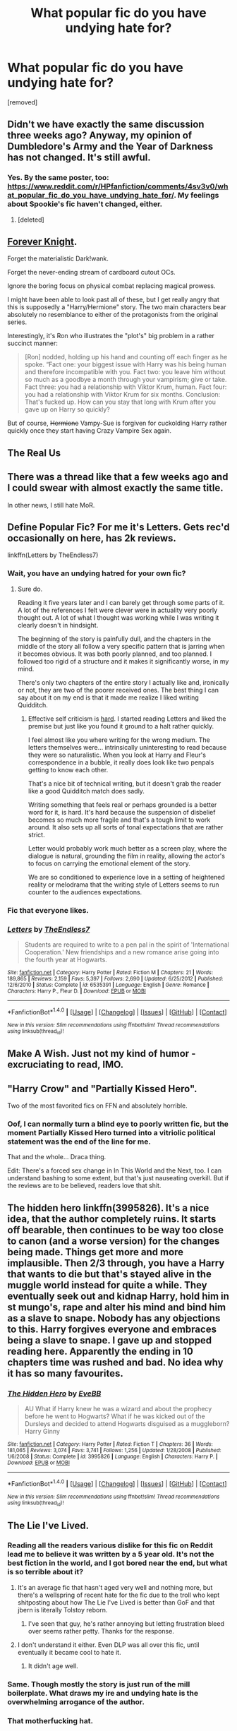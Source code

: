 #+TITLE: What popular fic do you have undying hate for?

* What popular fic do you have undying hate for?
:PROPERTIES:
:Score: 4
:DateUnix: 1470421103.0
:DateShort: 2016-Aug-05
:FlairText: Discussion
:END:
[removed]


** Didn't we have exactly the same discussion three weeks ago? Anyway, my opinion of Dumbledore's Army and the Year of Darkness has not changed. It's still awful.
:PROPERTIES:
:Score: 11
:DateUnix: 1470425260.0
:DateShort: 2016-Aug-05
:END:

*** Yes. By the same poster, too: [[https://www.reddit.com/r/HPfanfiction/comments/4sv3v0/what_popular_fic_do_you_have_undying_hate_for/]]. My feelings about Spookie's fic haven't changed, either.
:PROPERTIES:
:Author: turbinicarpus
:Score: 3
:DateUnix: 1470445040.0
:DateShort: 2016-Aug-06
:END:

**** [deleted]
:PROPERTIES:
:Score: 1
:DateUnix: 1470445049.0
:DateShort: 2016-Aug-06
:END:


** [[http://fanfiction.portkey.org/index.php?act=read&storyid=5185&chapterid=&agree=1][Forever Knight]].

Forget the materialistic Dark!wank.

Forget the never-ending stream of cardboard cutout OCs.

Ignore the boring focus on physical combat replacing magical prowess.

I might have been able to look past all of these, but I get really angry that this is supposedly a "Harry/Hermione" story. The two main characters bear absolutely no resemblance to either of the protagonists from the original series.

Interestingly, it's Ron who illustrates the "plot's" big problem in a rather succinct manner:

#+begin_quote
  [Ron] nodded, holding up his hand and counting off each finger as he spoke. “Fact one: your biggest issue with Harry was his being human and therefore incompatible with you. Fact two: you leave him without so much as a goodbye a month through your vampirism; give or take. Fact three: you had a relationship with Viktor Krum, human. Fact four: you had a relationship with Viktor Krum for six months. Conclusion: That's fucked up. How can you stay that long with Krum after you gave up on Harry so quickly?
#+end_quote

But of course, +Hermione+ Vampy-Sue is forgiven for cuckolding Harry rather quickly once they start having Crazy Vampire Sex again.
:PROPERTIES:
:Author: MacsenWledig
:Score: 6
:DateUnix: 1470435562.0
:DateShort: 2016-Aug-06
:END:


** The Real Us
:PROPERTIES:
:Author: Englishhedgehog13
:Score: 5
:DateUnix: 1470426342.0
:DateShort: 2016-Aug-06
:END:


** There was a thread like that a few weeks ago and I could swear with almost exactly the same title.

In other news, I still hate MoR.
:PROPERTIES:
:Author: ScottPress
:Score: 5
:DateUnix: 1470440617.0
:DateShort: 2016-Aug-06
:END:


** Define Popular Fic? For me it's Letters. Gets rec'd occasionally on here, has 2k reviews.

linkffn(Letters by TheEndless7)
:PROPERTIES:
:Author: TE7
:Score: 3
:DateUnix: 1470421428.0
:DateShort: 2016-Aug-05
:END:

*** Wait, you have an undying hatred for your own fic?
:PROPERTIES:
:Author: Zeitgeist84
:Score: 8
:DateUnix: 1470427008.0
:DateShort: 2016-Aug-06
:END:

**** Sure do.

Reading it five years later and I can barely get through some parts of it. A lot of the references I felt were clever were in actuality very poorly thought out. A lot of what I thought was working while I was writing it clearly doesn't in hindsight.

The beginning of the story is painfully dull, and the chapters in the middle of the story all follow a very specific pattern that is jarring when it becomes obvious. It was both poorly planned, and too planned. I followed too rigid of a structure and it makes it significantly worse, in my mind.

There's only two chapters of the entire story I actually like and, ironically or not, they are two of the poorer received ones. The best thing I can say about it on my end is that it made me realize I liked writing Quidditch.
:PROPERTIES:
:Author: TE7
:Score: 12
:DateUnix: 1470427662.0
:DateShort: 2016-Aug-06
:END:

***** Effective self criticism is [[https://i.imgur.com/mzfexXy.jpg][hard]]. I started reading Letters and liked the premise but just like you found it ground to a halt rather quickly.

I feel almost like you where writing for the wrong medium. The letters themselves were... intrinsically uninteresting to read because they were so naturalistic. When you look at Harry and Fleur's correspondence in a bubble, it really does look like two penpals getting to know each other.

That's a nice bit of technical writing, but it doesn't grab the reader like a good Quidditch match does sadly.

Writing something that feels real or perhaps grounded is a better word for it, is hard. It's hard because the suspension of disbelief becomes so much more fragile and that's a tough limit to work around. It also sets up all sorts of tonal expectations that are rather strict.

Letter would probably work much better as a screen play, where the dialogue is natural, grounding the film in reality, allowing the actor's to focus on carrying the emotional element of the story.

We are so conditioned to experience love in a setting of heightened reality or melodrama that the writing style of Letters seems to run counter to the audiences expectations.
:PROPERTIES:
:Author: Faeriniel
:Score: 3
:DateUnix: 1470438085.0
:DateShort: 2016-Aug-06
:END:


*** Fic that everyone likes.
:PROPERTIES:
:Score: 3
:DateUnix: 1470422002.0
:DateShort: 2016-Aug-05
:END:


*** [[http://www.fanfiction.net/s/6535391/1/][*/Letters/*]] by [[https://www.fanfiction.net/u/2638737/TheEndless7][/TheEndless7/]]

#+begin_quote
  Students are required to write to a pen pal in the spirit of 'International Cooperation.' New friendships and a new romance arise going into the fourth year at Hogwarts.
#+end_quote

^{/Site/: [[http://www.fanfiction.net/][fanfiction.net]] *|* /Category/: Harry Potter *|* /Rated/: Fiction M *|* /Chapters/: 21 *|* /Words/: 189,865 *|* /Reviews/: 2,159 *|* /Favs/: 5,397 *|* /Follows/: 2,690 *|* /Updated/: 6/25/2012 *|* /Published/: 12/6/2010 *|* /Status/: Complete *|* /id/: 6535391 *|* /Language/: English *|* /Genre/: Romance *|* /Characters/: Harry P., Fleur D. *|* /Download/: [[http://www.ff2ebook.com/old/ffn-bot/index.php?id=6535391&source=ff&filetype=epub][EPUB]] or [[http://www.ff2ebook.com/old/ffn-bot/index.php?id=6535391&source=ff&filetype=mobi][MOBI]]}

--------------

*FanfictionBot*^{1.4.0} *|* [[[https://github.com/tusing/reddit-ffn-bot/wiki/Usage][Usage]]] | [[[https://github.com/tusing/reddit-ffn-bot/wiki/Changelog][Changelog]]] | [[[https://github.com/tusing/reddit-ffn-bot/issues/][Issues]]] | [[[https://github.com/tusing/reddit-ffn-bot/][GitHub]]] | [[[https://www.reddit.com/message/compose?to=tusing][Contact]]]

^{/New in this version: Slim recommendations using/ ffnbot!slim! /Thread recommendations using/ linksub(thread_id)!}
:PROPERTIES:
:Author: FanfictionBot
:Score: 1
:DateUnix: 1470421476.0
:DateShort: 2016-Aug-05
:END:


** Make A Wish. Just not my kind of humor - excruciating to read, IMO.
:PROPERTIES:
:Author: t1mepiece
:Score: 3
:DateUnix: 1470446536.0
:DateShort: 2016-Aug-06
:END:


** "Harry Crow" and "Partially Kissed Hero".

Two of the most favorited fics on FFN and absolutely horrible.
:PROPERTIES:
:Author: UndeadBBQ
:Score: 4
:DateUnix: 1470423194.0
:DateShort: 2016-Aug-05
:END:

*** Oof, I can normally turn a blind eye to poorly written fic, but the moment Partially Kissed Hero turned into a vitriolic political statement was the end of the line for me.

That and the whole... Draca thing.

Edit: There's a forced sex change in In This World and the Next, too. I can understand bashing to some extent, but that's just nauseating overkill. But if the reviews are to be believed, readers love that shit.
:PROPERTIES:
:Author: spacehurps
:Score: 3
:DateUnix: 1470425418.0
:DateShort: 2016-Aug-06
:END:


** The hidden hero linkffn(3995826). It's a nice idea, that the author completely ruins. It starts off bearable, then continues to be way too close to canon (and a worse version) for the changes being made. Things get more and more implausible. Then 2/3 through, you have a Harry that wants to die but that's stayed alive in the muggle world instead for quite a while. They eventually seek out and kidnap Harry, hold him in st mungo's, rape and alter his mind and bind him as a slave to snape. Nobody has any objections to this. Harry forgives everyone and embraces being a slave to snape. I gave up and stopped reading here. Apparently the ending in 10 chapters time was rushed and bad. No idea why it has so many favourites.
:PROPERTIES:
:Author: LaquerSpyglass
:Score: 2
:DateUnix: 1470447017.0
:DateShort: 2016-Aug-06
:END:

*** [[http://www.fanfiction.net/s/3995826/1/][*/The Hidden Hero/*]] by [[https://www.fanfiction.net/u/472737/EveBB][/EveBB/]]

#+begin_quote
  AU What if Harry knew he was a wizard and about the prophecy before he went to Hogwarts? What if he was kicked out of the Dursleys and decided to attend Hogwarts disguised as a muggleborn? Harry Ginny
#+end_quote

^{/Site/: [[http://www.fanfiction.net/][fanfiction.net]] *|* /Category/: Harry Potter *|* /Rated/: Fiction T *|* /Chapters/: 36 *|* /Words/: 181,065 *|* /Reviews/: 3,074 *|* /Favs/: 3,741 *|* /Follows/: 1,256 *|* /Updated/: 1/28/2008 *|* /Published/: 1/6/2008 *|* /Status/: Complete *|* /id/: 3995826 *|* /Language/: English *|* /Characters/: Harry P. *|* /Download/: [[http://www.ff2ebook.com/old/ffn-bot/index.php?id=3995826&source=ff&filetype=epub][EPUB]] or [[http://www.ff2ebook.com/old/ffn-bot/index.php?id=3995826&source=ff&filetype=mobi][MOBI]]}

--------------

*FanfictionBot*^{1.4.0} *|* [[[https://github.com/tusing/reddit-ffn-bot/wiki/Usage][Usage]]] | [[[https://github.com/tusing/reddit-ffn-bot/wiki/Changelog][Changelog]]] | [[[https://github.com/tusing/reddit-ffn-bot/issues/][Issues]]] | [[[https://github.com/tusing/reddit-ffn-bot/][GitHub]]] | [[[https://www.reddit.com/message/compose?to=tusing][Contact]]]

^{/New in this version: Slim recommendations using/ ffnbot!slim! /Thread recommendations using/ linksub(thread_id)!}
:PROPERTIES:
:Author: FanfictionBot
:Score: 1
:DateUnix: 1470447029.0
:DateShort: 2016-Aug-06
:END:


** The Lie I've Lived.
:PROPERTIES:
:Author: Lord_Anarchy
:Score: 2
:DateUnix: 1470421951.0
:DateShort: 2016-Aug-05
:END:

*** Reading all the readers various dislike for this fic on Reddit lead me to believe it was written by a 5 year old. It's not the best fiction in the world, and I got bored near the end, but what is so terrible about it?
:PROPERTIES:
:Author: dudedorey
:Score: 7
:DateUnix: 1470425821.0
:DateShort: 2016-Aug-06
:END:

**** It's an average fic that hasn't aged very well and nothing more, but there's a wellspring of recent hate for the fic due to the troll who kept shitposting about how The Lie I've Lived is better than GoF and that jbern is literally Tolstoy reborn.
:PROPERTIES:
:Author: Zeitgeist84
:Score: 10
:DateUnix: 1470426852.0
:DateShort: 2016-Aug-06
:END:

***** I've seen that guy, he's rather annoying but letting frustration bleed over seems rather petty. Thanks for the response.
:PROPERTIES:
:Author: dudedorey
:Score: 2
:DateUnix: 1470426999.0
:DateShort: 2016-Aug-06
:END:


**** I don't understand it either. Even DLP was all over this fic, until eventually it became cool to hate it.
:PROPERTIES:
:Author: deirox
:Score: 7
:DateUnix: 1470426756.0
:DateShort: 2016-Aug-06
:END:

***** It didn't age well.
:PROPERTIES:
:Author: yarglethatblargle
:Score: 5
:DateUnix: 1470434941.0
:DateShort: 2016-Aug-06
:END:


*** Same. Though mostly the story is just run of the mill boilerplate. What draws my ire and undying hate is the overwhelming arrogance of the author.
:PROPERTIES:
:Score: 2
:DateUnix: 1470422279.0
:DateShort: 2016-Aug-05
:END:


*** That motherfucking hat.
:PROPERTIES:
:Author: Clegko
:Score: 1
:DateUnix: 1470453624.0
:DateShort: 2016-Aug-06
:END:


** What about Timely errors?
:PROPERTIES:
:Score: 1
:DateUnix: 1470467838.0
:DateShort: 2016-Aug-06
:END:


** To Shape and Change. My feeling isn't exactly undying hate, but it was so bland, no fun allowed.
:PROPERTIES:
:Author: Murky_Red
:Score: 1
:DateUnix: 1470475055.0
:DateShort: 2016-Aug-06
:END:


** *Debt of Time*, *Harry Potter and Cursed Child*, and ALL similar time-turner travels.
:PROPERTIES:
:Author: InquisitorCOC
:Score: 1
:DateUnix: 1470432464.0
:DateShort: 2016-Aug-06
:END:

*** Come on! You can't possibly hate *Oh God Not Again*?
:PROPERTIES:
:Score: 2
:DateUnix: 1470436742.0
:DateShort: 2016-Aug-06
:END:

**** I couldn't finish Oh God Not Again, because the dialogue felt unbelievable, like the characters were constantly monologuing to each other instead of having natural-sounding conversation.
:PROPERTIES:
:Author: dysphere
:Score: 2
:DateUnix: 1470438562.0
:DateShort: 2016-Aug-06
:END:


**** I'm neutral on that one. Even though Harry was an ass in that fic, at least he was a smart ass.

On the other hand, I HATE time-turner travels with a passion, especially when the protagonists have to relive past tragedies again.
:PROPERTIES:
:Author: InquisitorCOC
:Score: 1
:DateUnix: 1470437304.0
:DateShort: 2016-Aug-06
:END:


*** u/deleted:
#+begin_quote
  Harry Potter and the Cursed Child
#+end_quote

lol
:PROPERTIES:
:Score: 1
:DateUnix: 1470511928.0
:DateShort: 2016-Aug-07
:END:
